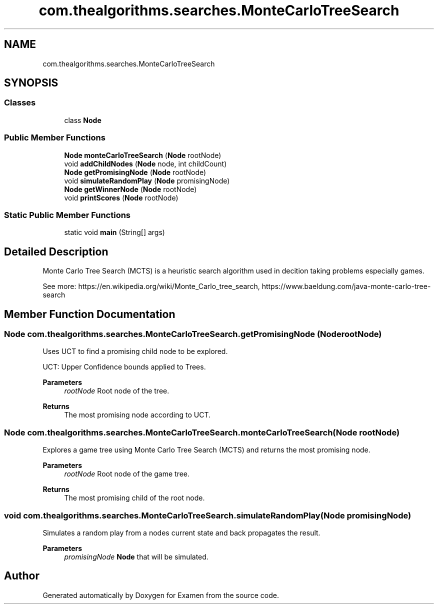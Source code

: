 .TH "com.thealgorithms.searches.MonteCarloTreeSearch" 3 "Fri Jan 28 2022" "Examen" \" -*- nroff -*-
.ad l
.nh
.SH NAME
com.thealgorithms.searches.MonteCarloTreeSearch
.SH SYNOPSIS
.br
.PP
.SS "Classes"

.in +1c
.ti -1c
.RI "class \fBNode\fP"
.br
.in -1c
.SS "Public Member Functions"

.in +1c
.ti -1c
.RI "\fBNode\fP \fBmonteCarloTreeSearch\fP (\fBNode\fP rootNode)"
.br
.ti -1c
.RI "void \fBaddChildNodes\fP (\fBNode\fP node, int childCount)"
.br
.ti -1c
.RI "\fBNode\fP \fBgetPromisingNode\fP (\fBNode\fP rootNode)"
.br
.ti -1c
.RI "void \fBsimulateRandomPlay\fP (\fBNode\fP promisingNode)"
.br
.ti -1c
.RI "\fBNode\fP \fBgetWinnerNode\fP (\fBNode\fP rootNode)"
.br
.ti -1c
.RI "void \fBprintScores\fP (\fBNode\fP rootNode)"
.br
.in -1c
.SS "Static Public Member Functions"

.in +1c
.ti -1c
.RI "static void \fBmain\fP (String[] args)"
.br
.in -1c
.SH "Detailed Description"
.PP 
Monte Carlo Tree Search (MCTS) is a heuristic search algorithm used in decition taking problems especially games\&.
.PP
See more: https://en.wikipedia.org/wiki/Monte_Carlo_tree_search, https://www.baeldung.com/java-monte-carlo-tree-search 
.SH "Member Function Documentation"
.PP 
.SS "\fBNode\fP com\&.thealgorithms\&.searches\&.MonteCarloTreeSearch\&.getPromisingNode (\fBNode\fP rootNode)"
Uses UCT to find a promising child node to be explored\&.
.PP
UCT: Upper Confidence bounds applied to Trees\&.
.PP
\fBParameters\fP
.RS 4
\fIrootNode\fP Root node of the tree\&. 
.RE
.PP
\fBReturns\fP
.RS 4
The most promising node according to UCT\&. 
.RE
.PP

.SS "\fBNode\fP com\&.thealgorithms\&.searches\&.MonteCarloTreeSearch\&.monteCarloTreeSearch (\fBNode\fP rootNode)"
Explores a game tree using Monte Carlo Tree Search (MCTS) and returns the most promising node\&.
.PP
\fBParameters\fP
.RS 4
\fIrootNode\fP Root node of the game tree\&. 
.RE
.PP
\fBReturns\fP
.RS 4
The most promising child of the root node\&. 
.RE
.PP

.SS "void com\&.thealgorithms\&.searches\&.MonteCarloTreeSearch\&.simulateRandomPlay (\fBNode\fP promisingNode)"
Simulates a random play from a nodes current state and back propagates the result\&.
.PP
\fBParameters\fP
.RS 4
\fIpromisingNode\fP \fBNode\fP that will be simulated\&. 
.RE
.PP


.SH "Author"
.PP 
Generated automatically by Doxygen for Examen from the source code\&.
